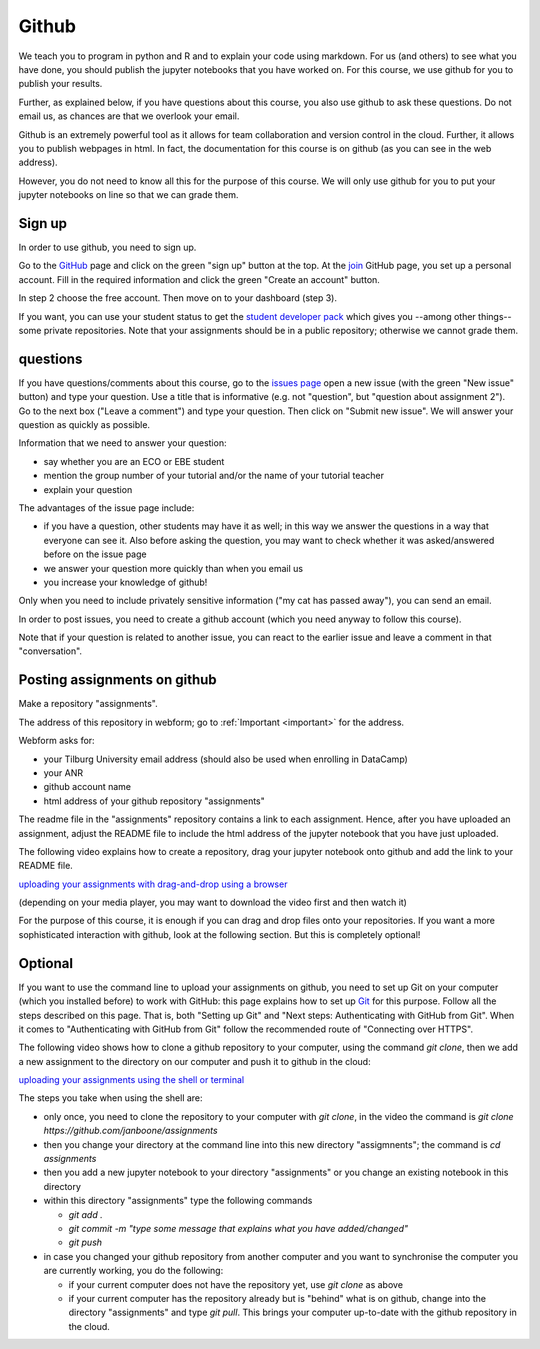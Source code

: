 Github
======

We teach you to program in python and R and to explain your code using markdown.
For us (and others) to see what you have done, you should publish the jupyter
notebooks that you have worked on. For this course, we use github for you to
publish your results.

Further, as explained below, if you have questions about this course, you also
use github to ask these questions. Do not email us, as chances are that we
overlook your email.

Github is an extremely powerful tool as it allows for team collaboration and
version control in the cloud. Further, it allows you to publish webpages in
html. In fact, the documentation for this course is on github (as you can see in
the web address).

However, you do not need to know all this for the purpose of this course. We
will only use github for you to put your jupyter notebooks on line so that we
can grade them.



Sign up
-------

In order to use github, you need to sign up.

Go to the GitHub_ page and click on the green "sign up" button at the
top. At the join_ GitHub page, you set up a personal account. Fill in
the required information and click the green "Create an account"
button.

In step 2 choose the free account. Then move on to your dashboard
(step 3).

If you want, you can use your student status to get the `student developer pack
<https://education.github.com/pack>`_ which gives you --among other things--
some private repositories. Note that your assignments should be in a public
repository; otherwise we cannot grade them.

.. _questions:

questions
---------

If you have questions/comments about this course, go to the `issues
page <https://github.com/janboone/programming-for-economists/issues>`_
open a new issue (with the green "New issue" button) and type your
question. Use a title that is informative (e.g. not "question", but
"question about assignment 2"). Go to the next box ("Leave a comment")
and type your question. Then click on "Submit new issue". We will
answer your question as quickly as possible.

Information that we need to answer your question:

* say whether you are an ECO or EBE student
* mention the group number of your tutorial and/or the name of your tutorial teacher
* explain your question

The advantages of the issue page include:

* if you have a question, other students may have it as well; in this
  way we answer the questions in a way that everyone can see it. Also
  before asking the question, you may want to check whether it was
  asked/answered before on the issue page
* we answer your question more quickly than when you email us
* you increase your knowledge of github!

Only when you need to include privately sensitive information ("my cat
has passed away"), you can send an email.

In order to post issues, you need to create a github account (which
you need anyway to follow this course).

Note that if your question is related to another issue, you can react
to the earlier issue and leave a comment in that "conversation".


Posting assignments on github
-----------------------------

Make a repository "assignments".

The address of this repository in webform; go to :ref:`Important <important>`
for the address.

Webform asks for:

* your Tilburg University email address (should also be used when enrolling in DataCamp)
* your ANR
* github account name
* html address of your github repository "assignments"

The readme file in the "assignments" repository contains a link to each
assignment. Hence, after you have uploaded an assignment, adjust the README file
to include the html address of the jupyter notebook that you have just uploaded.

The following video explains how to create a repository, drag your jupyter
notebook onto github and add the link to your README file.

`uploading your assignments with drag-and-drop using a browser <https://tilburgutube.uvt.nl/asset/detail/ZgVnJfSTQWPDobL3UDGgmB7m>`_

(depending on your media player, you may want to download the video first and then
watch it)

For the purpose of this course, it is enough if you can drag and drop files onto
your repositories. If you want a more sophisticated interaction with github,
look at the following section. But this is completely optional!

Optional
--------

If you want to use the command line to upload your assignments on github, you
need to set up Git on your computer (which you installed before) to work with
GitHub: this page explains how to set up Git_ for this purpose. Follow all the
steps described on this page. That is, both "Setting up Git" and "Next steps:
Authenticating with GitHub from Git". When it comes to "Authenticating with
GitHub from Git" follow the recommended route of "Connecting over HTTPS".

The following video shows how to clone a github repository to your computer,
using the command `git clone`, then we add a new assignment to the directory on
our computer and push it to github in the cloud:

`uploading your assignments using the shell or terminal  <https://tilburgutube.uvt.nl/asset/detail/u2Wa4MIbMrNegaOjJR042sYG>`_

The steps you take when using the shell are:

* only once, you need to clone the repository to your computer with `git clone`,
  in the video the command is `git clone https://github.com/janboone/assignments`
* then you change your directory at the command line into this new directory
  "assigmnents"; the command is `cd assignments`
* then you add a new jupyter notebook to your directory "assignments" or you
  change an existing notebook in this directory
* within this directory "assignments" type the following commands

  * `git add .`
  * `git commit -m "type some message that explains what you have
    added/changed"`
  * `git push`

* in case you changed your github repository from another computer and you want
  to synchronise the computer you are currently working, you do the following:

  * if your current computer does not have the repository yet, use `git clone`
    as above
  * if your current computer has the repository already but is "behind" what is
    on github, change into the directory "assignments" and type `git pull`. This
    brings your computer up-to-date with the github repository in the cloud.


.. _GitHub: https://github.com/
.. _join: https://github.com/join
.. _Git: https://help.github.com/articles/set-up-git/
.. _repository: https://help.github.com/articles/create-a-repo/

